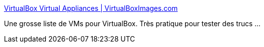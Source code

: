 :jbake-type: post
:jbake-status: published
:jbake-title: VirtualBox Virtual Appliances | VirtualBoxImages.com
:jbake-tags: virtualization,linux,virtuel,virtualbox,free,_mois_oct.,_année_2010
:jbake-date: 2010-10-25
:jbake-depth: ../
:jbake-uri: shaarli/1287996588000.adoc
:jbake-source: https://nicolas-delsaux.hd.free.fr/Shaarli?searchterm=http%3A%2F%2Fvirtualboximages.com%2F&searchtags=virtualization+linux+virtuel+virtualbox+free+_mois_oct.+_ann%C3%A9e_2010
:jbake-style: shaarli

http://virtualboximages.com/[VirtualBox Virtual Appliances | VirtualBoxImages.com]

Une grosse liste de VMs pour VirtualBox. Très pratique pour tester des trucs ...
